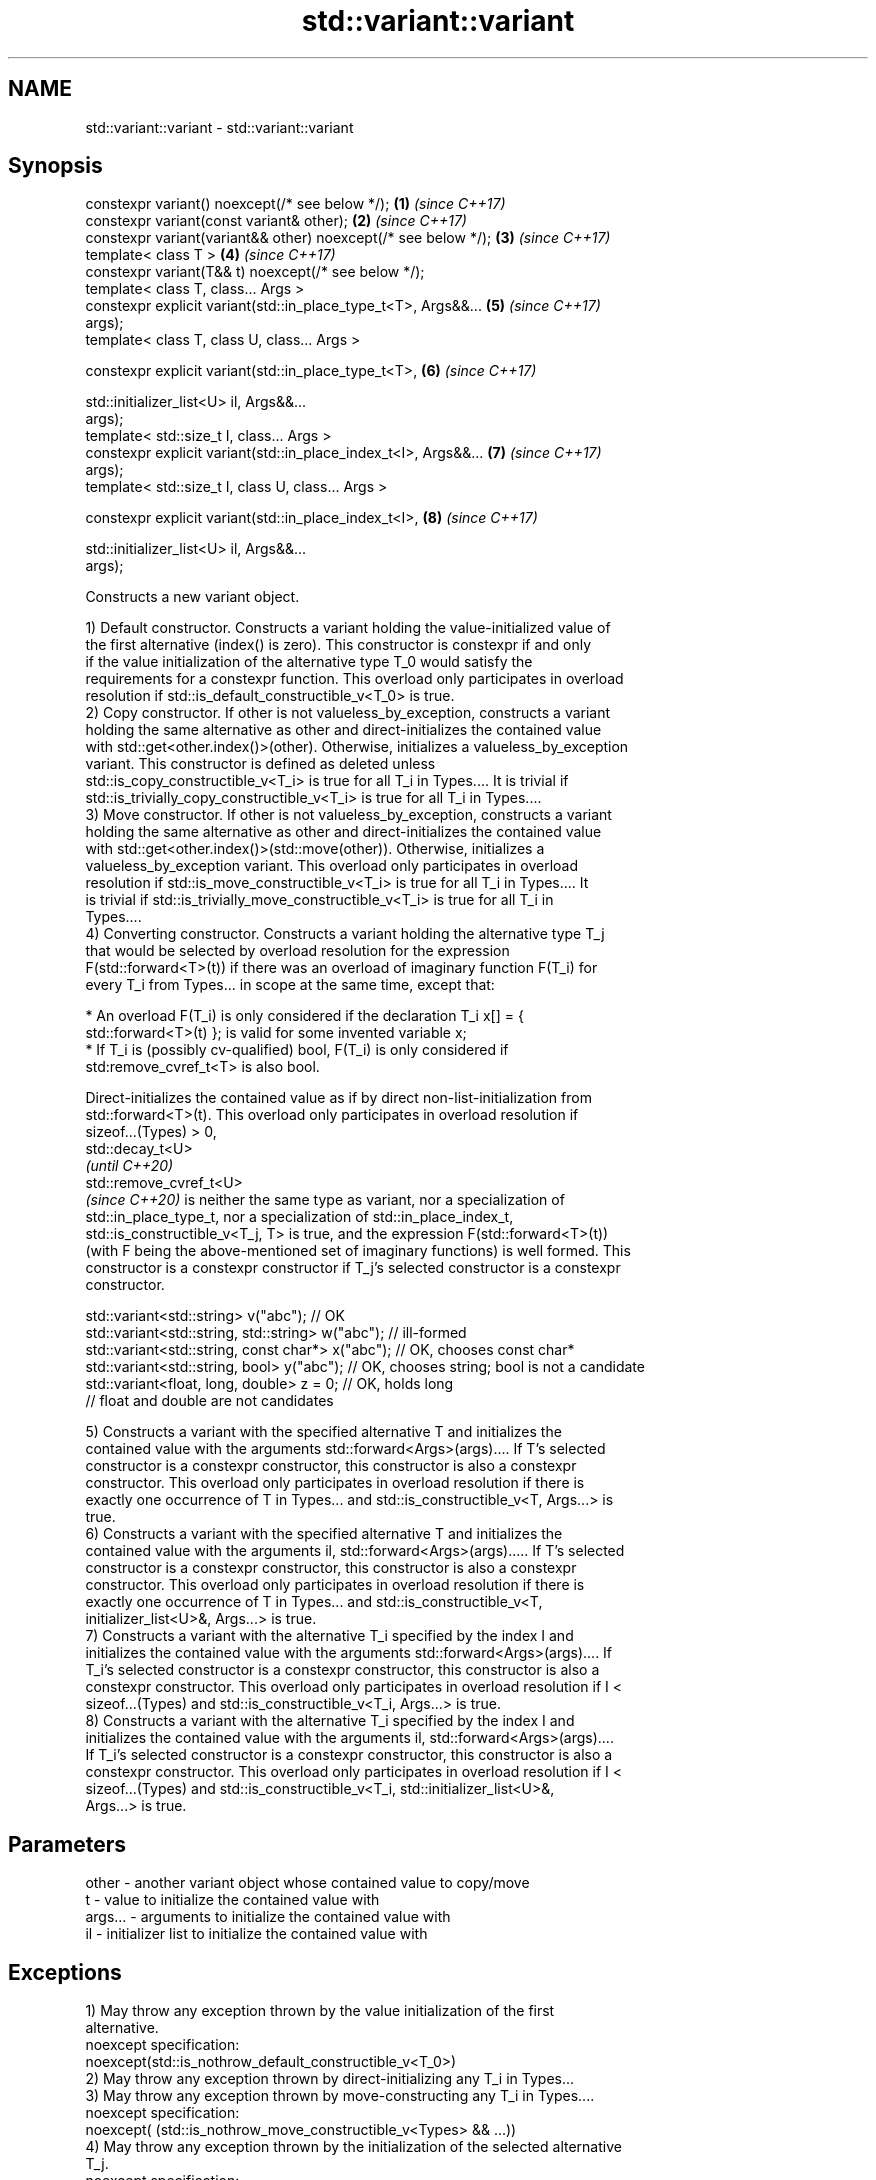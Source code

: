 .TH std::variant::variant 3 "2020.11.17" "http://cppreference.com" "C++ Standard Libary"
.SH NAME
std::variant::variant \- std::variant::variant

.SH Synopsis
   constexpr variant() noexcept(/* see below */);                     \fB(1)\fP \fI(since C++17)\fP
   constexpr variant(const variant& other);                           \fB(2)\fP \fI(since C++17)\fP
   constexpr variant(variant&& other) noexcept(/* see below */);      \fB(3)\fP \fI(since C++17)\fP
   template< class T >                                                \fB(4)\fP \fI(since C++17)\fP
   constexpr variant(T&& t) noexcept(/* see below */);
   template< class T, class... Args >
   constexpr explicit variant(std::in_place_type_t<T>, Args&&...      \fB(5)\fP \fI(since C++17)\fP
   args);
   template< class T, class U, class... Args >

   constexpr explicit variant(std::in_place_type_t<T>,                \fB(6)\fP \fI(since C++17)\fP

                              std::initializer_list<U> il, Args&&...
   args);
   template< std::size_t I, class... Args >
   constexpr explicit variant(std::in_place_index_t<I>, Args&&...     \fB(7)\fP \fI(since C++17)\fP
   args);
   template< std::size_t I, class U, class... Args >

   constexpr explicit variant(std::in_place_index_t<I>,               \fB(8)\fP \fI(since C++17)\fP

                              std::initializer_list<U> il, Args&&...
   args);

   Constructs a new variant object.

   1) Default constructor. Constructs a variant holding the value-initialized value of
   the first alternative (index() is zero). This constructor is constexpr if and only
   if the value initialization of the alternative type T_0 would satisfy the
   requirements for a constexpr function. This overload only participates in overload
   resolution if std::is_default_constructible_v<T_0> is true.
   2) Copy constructor. If other is not valueless_by_exception, constructs a variant
   holding the same alternative as other and direct-initializes the contained value
   with std::get<other.index()>(other). Otherwise, initializes a valueless_by_exception
   variant. This constructor is defined as deleted unless
   std::is_copy_constructible_v<T_i> is true for all T_i in Types.... It is trivial if
   std::is_trivially_copy_constructible_v<T_i> is true for all T_i in Types....
   3) Move constructor. If other is not valueless_by_exception, constructs a variant
   holding the same alternative as other and direct-initializes the contained value
   with std::get<other.index()>(std::move(other)). Otherwise, initializes a
   valueless_by_exception variant. This overload only participates in overload
   resolution if std::is_move_constructible_v<T_i> is true for all T_i in Types.... It
   is trivial if std::is_trivially_move_constructible_v<T_i> is true for all T_i in
   Types....
   4) Converting constructor. Constructs a variant holding the alternative type T_j
   that would be selected by overload resolution for the expression
   F(std::forward<T>(t)) if there was an overload of imaginary function F(T_i) for
   every T_i from Types... in scope at the same time, except that:

     * An overload F(T_i) is only considered if the declaration T_i x[] = {
       std::forward<T>(t) }; is valid for some invented variable x;
     * If T_i is (possibly cv-qualified) bool, F(T_i) is only considered if
       std:remove_cvref_t<T> is also bool.

   Direct-initializes the contained value as if by direct non-list-initialization from
   std::forward<T>(t). This overload only participates in overload resolution if
   sizeof...(Types) > 0,
   std::decay_t<U>
   \fI(until C++20)\fP
   std::remove_cvref_t<U>
   \fI(since C++20)\fP is neither the same type as variant, nor a specialization of
   std::in_place_type_t, nor a specialization of std::in_place_index_t,
   std::is_constructible_v<T_j, T> is true, and the expression F(std::forward<T>(t))
   (with F being the above-mentioned set of imaginary functions) is well formed. This
   constructor is a constexpr constructor if T_j's selected constructor is a constexpr
   constructor.

 std::variant<std::string> v("abc"); // OK
 std::variant<std::string, std::string> w("abc"); // ill-formed
 std::variant<std::string, const char*> x("abc"); // OK, chooses const char*
 std::variant<std::string, bool> y("abc"); // OK, chooses string; bool is not a candidate
 std::variant<float, long, double> z = 0; // OK, holds long
                                          // float and double are not candidates

   5) Constructs a variant with the specified alternative T and initializes the
   contained value with the arguments std::forward<Args>(args).... If T's selected
   constructor is a constexpr constructor, this constructor is also a constexpr
   constructor. This overload only participates in overload resolution if there is
   exactly one occurrence of T in Types... and std::is_constructible_v<T, Args...> is
   true.
   6) Constructs a variant with the specified alternative T and initializes the
   contained value with the arguments il, std::forward<Args>(args)..... If T's selected
   constructor is a constexpr constructor, this constructor is also a constexpr
   constructor. This overload only participates in overload resolution if there is
   exactly one occurrence of T in Types... and std::is_constructible_v<T,
   initializer_list<U>&, Args...> is true.
   7) Constructs a variant with the alternative T_i specified by the index I and
   initializes the contained value with the arguments std::forward<Args>(args).... If
   T_i's selected constructor is a constexpr constructor, this constructor is also a
   constexpr constructor. This overload only participates in overload resolution if I <
   sizeof...(Types) and std::is_constructible_v<T_i, Args...> is true.
   8) Constructs a variant with the alternative T_i specified by the index I and
   initializes the contained value with the arguments il, std::forward<Args>(args)....
   If T_i's selected constructor is a constexpr constructor, this constructor is also a
   constexpr constructor. This overload only participates in overload resolution if I <
   sizeof...(Types) and std::is_constructible_v<T_i, std::initializer_list<U>&,
   Args...> is true.

.SH Parameters

   other   - another variant object whose contained value to copy/move
   t       - value to initialize the contained value with
   args... - arguments to initialize the contained value with
   il      - initializer list to initialize the contained value with

.SH Exceptions

   1) May throw any exception thrown by the value initialization of the first
   alternative.
   noexcept specification:  
   noexcept(std::is_nothrow_default_constructible_v<T_0>)
   2) May throw any exception thrown by direct-initializing any T_i in Types...
   3) May throw any exception thrown by move-constructing any T_i in Types....
   noexcept specification:  
   noexcept( (std::is_nothrow_move_constructible_v<Types> && ...))
   4) May throw any exception thrown by the initialization of the selected alternative
   T_j.
   noexcept specification:  
   noexcept(std::is_nothrow_constructible_v<T_j, T>)
   5-8) May throw any exception thrown by calling the selected constructor of the
   selected alternative

   Defect reports

   The following behavior-changing defect reports were applied retroactively to
   previously published C++ standards.

      DR    Applied to         Behavior as published              Correct behavior
                       allocator-aware constructors provided
   LWG 2901 C++17      but variant can't properly support    constructors removed
                       allocators
                       converting constructor template
   P0739R0  C++17      interacts poorly with class template  constraint added
                       argument deduction
                       copy constructor doesn't participate
   LWG 3024 C++17      in overload resolution if any member  defined as deleted instead
                       type is not copyable
                       copy/move constructors may not be     required to propagate
   P0602R4  C++17      trivial even if underlying            triviality
                       constructors are trivial
                       converting constructor blindly        narrowing and boolean
   P0608R3  C++17      assembles an overload set, leading to conversions not considered
                       unintended conversions

.SH Example

    This section is incomplete
    Reason: no example

.SH Categories:

     * conditionally noexcept
     * Todo no example

